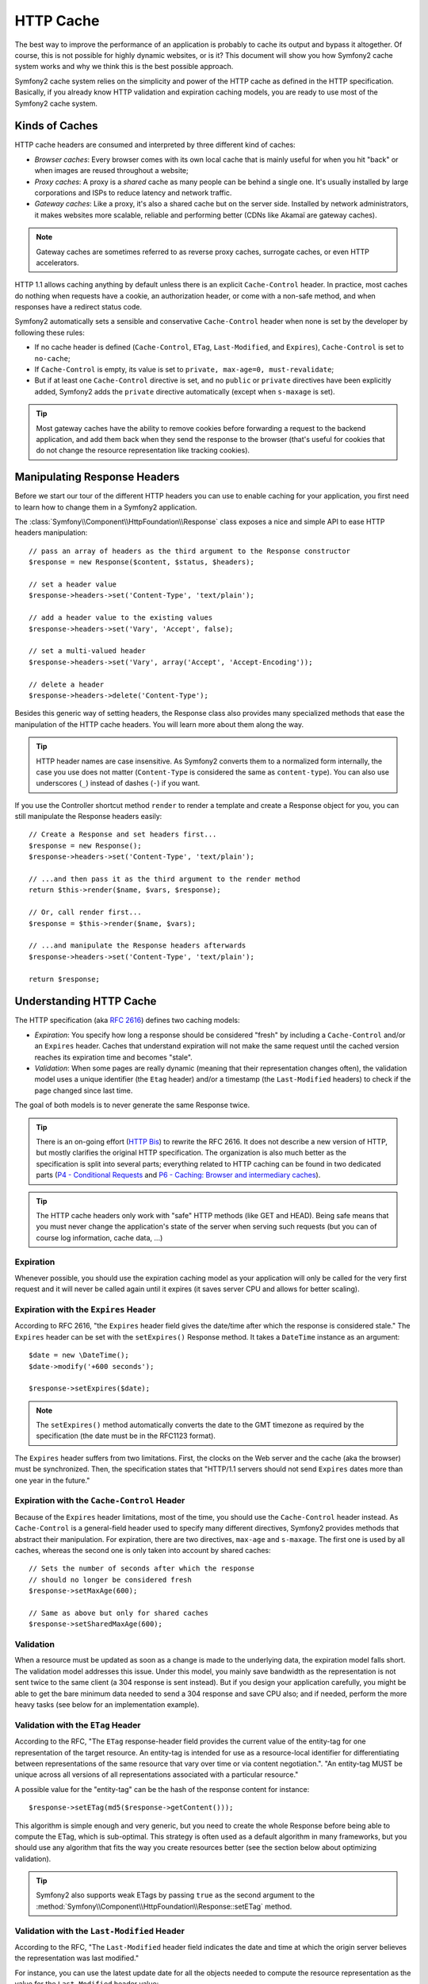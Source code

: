 .. index::
   single: Cache

HTTP Cache
==========

The best way to improve the performance of an application is probably to cache
its output and bypass it altogether. Of course, this is not possible for
highly dynamic websites, or is it? This document will show you how Symfony2
cache system works and why we think this is the best possible approach.

Symfony2 cache system relies on the simplicity and power of the HTTP cache as
defined in the HTTP specification. Basically, if you already know HTTP
validation and expiration caching models, you are ready to use most of the
Symfony2 cache system.

.. index::
   single: Cache; Types of
   single: Cache; Proxy
   single: Cache; Reverse Proxy
   single: Cache; Gateway

Kinds of Caches
---------------

HTTP cache headers are consumed and interpreted by three different kind of
caches:

* *Browser caches*: Every browser comes with its own local cache that is
  mainly useful for when you hit "back" or when images are reused throughout a
  website;

* *Proxy caches*: A proxy is a *shared* cache as many people can be behind a
  single one. It's usually installed by large corporations and ISPs to reduce
  latency and network traffic.

* *Gateway caches*: Like a proxy, it's also a shared cache but on the server
  side. Installed by network administrators, it makes websites more scalable,
  reliable and performing better (CDNs like Akamaï are gateway caches).

.. note::

    Gateway caches are sometimes referred to as reverse proxy caches,
    surrogate caches, or even HTTP accelerators.

HTTP 1.1 allows caching anything by default unless there is an explicit
``Cache-Control`` header. In practice, most caches do nothing when requests
have a cookie, an authorization header, or come with a non-safe method, and
when responses have a redirect status code.

Symfony2 automatically sets a sensible and conservative ``Cache-Control``
header when none is set by the developer by following these rules:

* If no cache header is defined (``Cache-Control``, ``ETag``,
  ``Last-Modified``, and ``Expires``), ``Cache-Control`` is set to
  ``no-cache``;

* If ``Cache-Control`` is empty, its value is set to ``private, max-age=0,
  must-revalidate``;

* But if at least one ``Cache-Control`` directive is set, and no ``public`` or
  ``private`` directives have been explicitly added, Symfony2 adds the
  ``private`` directive automatically (except when ``s-maxage`` is set).

.. tip::

    Most gateway caches have the ability to remove cookies before forwarding a
    request to the backend application, and add them back when they send the
    response to the browser (that's useful for cookies that do not change the
    resource representation like tracking cookies).

Manipulating Response Headers
-----------------------------

Before we start our tour of the different HTTP headers you can use to enable
caching for your application, you first need to learn how to change them in a
Symfony2 application.

The :class:`Symfony\\Component\\HttpFoundation\\Response` class exposes a nice
and simple API to ease HTTP headers manipulation::

    // pass an array of headers as the third argument to the Response constructor
    $response = new Response($content, $status, $headers);

    // set a header value
    $response->headers->set('Content-Type', 'text/plain');

    // add a header value to the existing values
    $response->headers->set('Vary', 'Accept', false);

    // set a multi-valued header
    $response->headers->set('Vary', array('Accept', 'Accept-Encoding'));

    // delete a header
    $response->headers->delete('Content-Type');

Besides this generic way of setting headers, the Response class also provides
many specialized methods that ease the manipulation of the HTTP cache headers.
You will learn more about them along the way.

.. tip::

    HTTP header names are case insensitive. As Symfony2 converts them to a
    normalized form internally, the case you use does not matter
    (``Content-Type`` is considered the same as ``content-type``). You can
    also use underscores (``_``) instead of dashes (``-``) if you want.

If you use the Controller shortcut method ``render`` to render a template and
create a Response object for you, you can still manipulate the Response
headers easily::

    // Create a Response and set headers first...
    $response = new Response();
    $response->headers->set('Content-Type', 'text/plain');

    // ...and then pass it as the third argument to the render method
    return $this->render($name, $vars, $response);

    // Or, call render first...
    $response = $this->render($name, $vars);

    // ...and manipulate the Response headers afterwards
    $response->headers->set('Content-Type', 'text/plain');

    return $response;

.. index::
   single: Cache; HTTP

Understanding HTTP Cache
------------------------

The HTTP specification (aka `RFC 2616`_) defines two caching models:

* *Expiration*: You specify how long a response should be considered "fresh"
  by including a ``Cache-Control`` and/or an ``Expires`` header. Caches that
  understand expiration will not make the same request until the cached
  version reaches its expiration time and becomes "stale".

* *Validation*: When some pages are really dynamic (meaning that their
  representation changes often), the validation model uses a unique identifier
  (the ``Etag`` header) and/or a timestamp (the ``Last-Modified`` headers) to
  check if the page changed since last time.

The goal of both models is to never generate the same Response twice.

.. tip::

    There is an on-going effort (`HTTP Bis`_) to rewrite the RFC 2616. It does
    not describe a new version of HTTP, but mostly clarifies the original HTTP
    specification. The organization is also much better as the specification
    is split into several parts; everything related to HTTP caching can be
    found in two dedicated parts (`P4 - Conditional Requests`_ and `P6 -
    Caching: Browser and intermediary caches`_).

.. tip::

    The HTTP cache headers only work with "safe" HTTP methods (like GET and
    HEAD). Being safe means that you must never change the application's state
    of the server when serving such requests (but you can of course log
    information, cache data, ...)

.. index::
   single: Cache; HTTP Expiration

Expiration
~~~~~~~~~~

Whenever possible, you should use the expiration caching model as your
application will only be called for the very first request and it will never
be called again until it expires (it saves server CPU and allows for better
scaling).

.. index::
   single: Cache; Expires header
   single: HTTP headers; Expires

Expiration with the ``Expires`` Header
~~~~~~~~~~~~~~~~~~~~~~~~~~~~~~~~~~~~~~

According to RFC 2616, "the ``Expires`` header field gives the date/time after
which the response is considered stale." The ``Expires`` header can be set
with the ``setExpires()`` Response method. It takes a ``DateTime`` instance as
an argument::

    $date = new \DateTime();
    $date->modify('+600 seconds');

    $response->setExpires($date);

.. note::

    The ``setExpires()`` method automatically converts the date to the GMT
    timezone as required by the specification (the date must be in the RFC1123
    format).

The ``Expires`` header suffers from two limitations. First, the clocks on the
Web server and the cache (aka the browser) must be synchronized. Then, the
specification states that "HTTP/1.1 servers should not send ``Expires`` dates
more than one year in the future."

.. index::
   single: Cache; Cache-Control header
   single: HTTP headers; Cache-Control

Expiration with the ``Cache-Control`` Header
~~~~~~~~~~~~~~~~~~~~~~~~~~~~~~~~~~~~~~~~~~~~

Because of the ``Expires`` header limitations, most of the time, you should
use the ``Cache-Control`` header instead. As ``Cache-Control`` is a
general-field header used to specify many different directives, Symfony2
provides methods that abstract their manipulation. For expiration, there are
two directives, ``max-age`` and ``s-maxage``. The first one is used by all
caches, whereas the second one is only taken into account by shared caches::

    // Sets the number of seconds after which the response
    // should no longer be considered fresh
    $response->setMaxAge(600);

    // Same as above but only for shared caches
    $response->setSharedMaxAge(600);

.. index::
   single: Cache; Validation

Validation
~~~~~~~~~~

When a resource must be updated as soon as a change is made to the underlying
data, the expiration model falls short. The validation model addresses this
issue. Under this model, you mainly save bandwidth as the representation is
not sent twice to the same client (a 304 response is sent instead). But if you
design your application carefully, you might be able to get the bare minimum
data needed to send a 304 response and save CPU also; and if needed, perform
the more heavy tasks (see below for an implementation example).

.. index::
   single: Cache; Etag header
   single: HTTP headers; Etag

Validation with the ``ETag`` Header
~~~~~~~~~~~~~~~~~~~~~~~~~~~~~~~~~~~

According to the RFC, "The ``ETag`` response-header field provides the current
value of the entity-tag for one representation of the target resource. An
entity-tag is intended for use as a resource-local identifier for
differentiating between representations of the same resource that vary over
time or via content negotiation.". "An entity-tag MUST be unique across all
versions of all representations associated with a particular resource."

A possible value for the "entity-tag" can be the hash of the response content
for instance::

    $response->setETag(md5($response->getContent()));

This algorithm is simple enough and very generic, but you need to create the
whole Response before being able to compute the ETag, which is sub-optimal.
This strategy is often used as a default algorithm in many frameworks, but you
should use any algorithm that fits the way you create resources better (see
the section below about optimizing validation).

.. tip::

    Symfony2 also supports weak ETags by passing ``true`` as the second
    argument to the
    :method:`Symfony\\Component\\HttpFoundation\\Response::setETag` method.

.. index::
   single: Cache; Last-Modified header
   single: HTTP headers; Last-Modified

Validation with the ``Last-Modified`` Header
~~~~~~~~~~~~~~~~~~~~~~~~~~~~~~~~~~~~~~~~~~~~

According to the RFC, "The ``Last-Modified`` header field indicates the date
and time at which the origin server believes the representation was last
modified."

For instance, you can use the latest update date for all the objects needed to
compute the resource representation as the value for the ``Last-Modified``
header value::

    $articleDate = new \DateTime($article->getUpdatedAt());
    $authorDate = new \DateTime($author->getUpdatedAt());

    $date = $authorDate > $articleDate ? $authorDate : $articleDate;

    $response->setLastModified($date);

.. index::
   single: Cache; Conditional Get
   single: HTTP; 304

Optimizing your Code with Validation
~~~~~~~~~~~~~~~~~~~~~~~~~~~~~~~~~~~~

The main goal of any caching strategy is to lighten the load on the
application; put another way, the less you do in your application to return a
304 response, the better. The Symfony2 ``Response::isNotModified()`` method
does exactly that by exposing a simple and efficient pattern::

    // Get the minimum information to compute
    // the ETag or the Last-Modified value
    // (based on the Request, data are retrieved from
    // a database or a key-value store for instance)
    $article = Article::get(...);

    // create a Response with a ETag and/or a Last-Modified header
    $response = new Response();
    $response->setETag($article->computeETag());
    $response->setLastModified($article->getPublishedAt());

    // Check that the Response is not modified for the given Request
    if ($response->isNotModified($request)) {
        // send the 304 Response immediately
        $response->send();
    } else {
        // do some more heavy stuff here
        // like getting more stuff from the DB
        // and rendering a template
    }

When the Response is not modified, the ``isNotModified()`` automatically sets
the response status code to ``304``, remove the content, and remove some
headers that must not be present for ``304`` responses (see
:method:`Symfony\\Component\\HttpFoundation\\Response::setNotModified`).

.. index::
   single: Cache; Vary
   single: HTTP headers; Vary

Varying the Response
~~~~~~~~~~~~~~~~~~~~

Sometimes, the representation of a resource depends not only on its URI, but
also on some other header values. For instance, if you compress pages when the
client supports it, any given URI has two representations: one when the client
supports compression, and one when it does not. For such cases, you must use
the ``Vary`` header to help the cache determine whether a stored response can
be used to satisfy a given request::

    $response->setVary('Accept-Encoding');

    $response->setVary(array('Accept-Encoding', 'Accept'));

The ``setVary()`` method takes a header name or an array of header names for
which the response varies.

Expiration and Validation
~~~~~~~~~~~~~~~~~~~~~~~~~

You can of course use both validation and expiration within the same Response.
As expiration wins over validation, you can easily benefit from the best of
both worlds. It gives you many ways to configure and tweak your caching
strategy.

.. index::
    pair: Cache; Configuration

More Response Methods
~~~~~~~~~~~~~~~~~~~~~

The Response class provides many more methods related to the cache. Here are
the most useful ones::

    // Mark the Response as private
    $response->setPrivate();

    // Mark the Response as public
    $response->setPublic();

    // Marks the Response stale
    $response->expire();

Last but not the least, most cache-related HTTP headers can be set via the
single ``setCache()`` method::

    // Set cache settings in one call
    $response->setCache(array(
        'etag'          => $etag,
        'last_modified' => $date,
        'max_age'       => 10,
        'public'        => true,
    ));

Configuring the Cache
---------------------

As you might have guessed, the best configuration to speed your application is
by adding a gateway cache in front of your application. And as Symfony2 only
uses standard HTTP headers to manage its cache, there is no need for a
proprietary cache layer. Instead, you can use any reverse proxy you want like
Apache mod_cache, Squid, or Varnish. If you don't want to install yet another
software, you can also use the Symfony2 reverse proxy, which is written in PHP
and does the same job as any other reverse proxy.

Public vs Private Responses
~~~~~~~~~~~~~~~~~~~~~~~~~~~

As explained at the beginning of this document, Symfony2 is very conservative
and makes all Responses private by default (the exact rules are described
there).

If you want to use a shared cache, you must remember to explicitly add the
``public`` directive to ``Cache-Control``::

    // The Response is private by default
    $response->setEtag($etag);
    $response->setLastModified($date);
    $response->setMaxAge(10);

    // Change the Response to be public
    $response->setPublic();

    // Set cache settings in one call
    $response->setCache(array(
        'etag'          => $etag,
        'last_modified' => $date,
        'max_age'       => 10,
        'public'        => true,
    ));

Symfony2 Reverse Proxy
~~~~~~~~~~~~~~~~~~~~~~

Symfony2 comes with a reverse proxy written in PHP. Enable it and it will
start to cache your application resources right away. Installing it is as easy
as it can get. Each new Symfony2 application comes with a pre-configured
caching Kernel (``AppCache``) that wraps the default one (``AppKernel``).
Modify the code of a front controller so that it reads as follows to enable
caching::

    // web/app.php

    require_once __DIR__.'/../app/AppCache.php';

    use Symfony\Component\HttpFoundation\Request;

    // wrap the default AppKernel with the AppCache one
    $kernel = new AppCache(new AppKernel('prod', false));
    $kernel->handle(Request::createFromGlobals())->send();

.. tip::

    The cache kernel has a special ``getLog()`` method that returns a string
    representation of what happened in the cache layer. In the development
    environment, use it to debug and validate your cache strategy::

        error_log($kernel->getLog());

The ``AppCache`` object has a sensible default configuration, but it can be
finely tuned via a set of options you can set by overriding the
``getOptions()`` method::

    // app/AppCache.php
    class AppCache extends HttpCache
    {
        protected function getOptions()
        {
            return array(
                'debug'                  => false,
                'default_ttl'            => 0,
                'private_headers'        => array('Authorization', 'Cookie'),
                'allow_reload'           => false,
                'allow_revalidate'       => false,
                'stale_while_revalidate' => 2,
                'stale_if_error'         => 60,
            );
        }
    }

Here is a list of the main options:

* ``default_ttl``: The number of seconds that a cache entry should be
  considered fresh when no explicit freshness information is provided in a
  response. Explicit ``Cache-Control`` or ``Expires`` headers override this
  value (default: ``0``);

* ``private_headers``: Set of request headers that trigger "private"
  ``Cache-Control`` behavior on responses that don't explicitly state whether
  the response is ``public`` or ``private`` via a ``Cache-Control`` directive.
  (default: ``Authorization`` and ``Cookie``);

* ``allow_reload``: Specifies whether the client can force a cache reload by
  including a ``Cache-Control`` "no-cache" directive in the request. Set it to
  ``true`` for compliance with RFC 2616 (default: ``false``);

* ``allow_revalidate``: Specifies whether the client can force a cache
  revalidate by including a ``Cache-Control`` "max-age=0" directive in the
  request. Set it to ``true`` for compliance with RFC 2616 (default: false);

* ``stale_while_revalidate``: Specifies the default number of seconds (the
  granularity is the second as the Response TTL precision is a second) during
  which the cache can immediately return a stale response while it revalidates
  it in the background (default: ``2``); this setting is overridden by the
  ``stale-while-revalidate`` HTTP ``Cache-Control`` extension (see RFC 5861);

* ``stale_if_error``: Specifies the default number of seconds (the granularity
  is the second) during which the cache can serve a stale response when an
  error is encountered (default: ``60``). This setting is overridden by the
  ``stale-if-error`` HTTP ``Cache-Control`` extension (see RFC 5861).

If ``debug`` is ``true``, Symfony2 automatically adds a ``X-Symfony-Cache``
header to the Response containing useful information about cache hits and
misses.

The Symfony2 reverse proxy is a great tool to use when developing your website
on your local network or when you deploy your website on a shared host where
you cannot install anything beyond PHP code. But being written in PHP, it
cannot be as fast as a proxy written in C. That's why we highly recommend you
to use Squid or Varnish on your production servers if possible. The good news
is that the switch from one proxy server to another is easy and transparent as
no code modification is needed in your application; start easy with the
Symfony2 reverse proxy and upgrade later to Varnish when your traffic raises.

.. note::

    The performance of the Symfony2 reverse proxy is independent of the
    complexity of the application; that's because the application kernel is
    only booted when the request needs to be forwarded to it.

Apache mod_cache
~~~~~~~~~~~~~~~~

If you use Apache, it can act as a simple gateway cache when the mod_cache
extension is enabled.

Squid
~~~~~

Squid is a "regular" proxy server that can also be used as a reverse proxy
server. If you already use Squid in your architecture, you can probably
leverage its power for your Symfony2 applications. If not, we highly recommend
you to use Varnish as it has many advantages over Squid and because it
supports features needed for advanced Symfony2 caching strategies (like ESI
support).

Varnish
~~~~~~~

Varnish is our preferred choice for three main reasons:

* It has been designed as a reverse proxy from day one so its configuration is
  really straightforward;

* Its modern architecture means that it is insanely fast;

* It supports ESI, a technology used by Symfony2 to allow different elements
  of a page to have their own caching strategy (read the next section for more
  information).

.. index::
  single: Cache; ESI
  single: ESI

Using Edge Side Includes
------------------------

Gateway caches are a great way to make your website performs better. But they
have one limitation: they can only cache whole pages. So, if you cannot cache
whole pages or if a page has "more" dynamic parts, you are out of luck.
Fortunately, Symfony2 provides a solution for these cases, based on a
technology called `ESI`_, or Edge Side Includes. Akamaï wrote this
specification almost 10 years ago, and it allows specific parts of a page to
have a different caching strategy that the main page.

The ESI specification describes tags you can embed in your pages to
communicate with the gateway cache. Only one tag is implemented in Symfony2,
``include``, as this is the only useful one outside of Akamaï context:

.. code-block:: html

    <html>
        <body>
            Some content

            <!-- Embed the content of another page here -->
            <esi:include src="http://..." />

            More content
        </body>
    </html>

When a request comes in, the gateway cache gets the page from its cache or
calls the backend application. If the response contains one or more ESI tags,
the proxy behaves like for the main request. It gets the included page content
from its cache or calls the backend application again. Then it merges all the
included content in the main page and sends it back to the client.

.. index::
    single: Helper; actions

As the embedded content comes from another page (or controller for that
matter), Symfony2 uses the standard ``render`` helper to configure ESI tags:

.. configuration-block::

    .. code-block:: php

        <?php echo $view['actions']->render('...:list', array(), array('standalone' => true)) ?>

    .. code-block:: jinja

        {% render '...:list' with {}, {'standalone': true} %}

By setting ``standalone`` to ``true``, you tell Symfony2 that the action
should be rendered as an ESI tag. You might be wondering why you would want to
use a helper instead of just writing the ESI tag yourself. That's because
using a helper makes your application works even if there is no gateway cache
installed. Let's see how it works.

When standalone is ``false`` (the default), Symfony2 merges the included page
content within the main one before sending the response to the client. But
when standalone is ``true`` and if Symfony 2 detects that it talks to a
gateway cache that supports ESI, it generates an ESI include tag. But if there
is no gateway cache or if it does not support ESI, Symfony2 will just merge
the included page content within the main one as it would have done when
standalone is ``false``.

.. note::

    Symfony2 detects if a gateway cache supports ESI via another Akamaï
    specification that is supported out of the box by the Symfony2 reverse
    proxy (a working configuration for Varnish is also provided below).

For the ESI include tag to work properly, you must define the ``_internal``
route:

.. configuration-block::

    .. code-block:: yaml

        # app/config/routing.yml
        _internal:
            resource: @FrameworkBundle/Resources/config/routing/internal.xml
            prefix:   /_internal

    .. code-block:: xml

        <!-- app/config/routing.xml -->
        <?xml version="1.0" encoding="UTF-8" ?>

        <routes xmlns="http://www.symfony-project.org/schema/routing"
            xmlns:xsi="http://www.w3.org/2001/XMLSchema-instance"
            xsi:schemaLocation="http://www.symfony-project.org/schema/routing http://www.symfony-project.org/schema/routing/routing-1.0.xsd">

            <import resource="FrameworkBundle/Resources/config/routing/internal.xml" prefix="/_internal" />
        </routes>

    .. code-block:: php

        // app/config/routing.php
        use Symfony\Component\Routing\RouteCollection;
        use Symfony\Component\Routing\Route;

        $collection->addCollection($loader->import('FrameworkBundle/Resources/config/routing/internal.xml', '/_internal'));

        return $collection;

.. tip::

    You might want to protect this route by either choosing a non easily
    guessable prefix, or by protecting them using the Symfony2 firewall
    feature (by allowing access to your reverse proxies IP range).

One great advantage of this caching strategy is that you can make your
application as dynamic as needed and at the same time, hit the application as
less as possible.

.. note::

    Once you start using ESI, remember to always use the ``s-maxage``
    directive instead of ``max-age``. As the browser only ever receives the
    aggregated resource, it is not aware of the sub-components, and so it will
    obey the ``max-age`` directive and cache the entire page. And you don't
    want that.

.. tip::

    The ``render`` helper supports two other useful options, ``alt`` and
    ``ignore_errors``. They are automatically converted to ``alt`` and
    ``onerror`` attributes when an ESI include tag is generated.

.. index::
    single: Cache; Varnish

Symfony2 reverse proxy Configuration
~~~~~~~~~~~~~~~~~~~~~~~~~~~~~~~~~~~~

You have to enable ESI for ``HttpCache`` to parse your response for ESI include tag.

.. configuration-block::

    .. code-block:: yaml

        # app/config/config.yml
        app.config:
            esi:
                enabled: true

    .. code-block:: xml

        <!-- app/config/config.xml -->
        <?xml version="1.0" encoding="UTF-8" ?>

        <app:config charset="UTF-8">
            <app:esi enabled="true" />
        </app:config>

    .. code-block:: php

        // app/config/config.php
        $container->loadFromExtension('app', 'config', array(
            'esi' => array(
                'enabled' => true,
            ),
        ));

Varnish Configuration
~~~~~~~~~~~~~~~~~~~~~

As seen previously, Symfony2 is smart enough to detect whether it talks to a
reverse proxy that understands ESI or not. It works out of the box when you
use the Symfony2 reverse proxy, but you need a special configuration to make
it work with Varnish. Thankfully, Symfony2 relies on yet another standard
written by Akamaï (`Edge Architecture`_), so the configuration tips in this
chapter can be useful even if you don't use Symfony2.

.. note::

    Varnish only supports the ``src`` attribute for ESI tags (``onerror`` and
    ``alt`` attributes are ignored).

First, configure Varnish so that it advertises its ESI support by adding a
``Surrogate-Capability`` header to requests forwarded to the backend
application:

.. code-block:: text

    sub vcl_recv {
        set req.http.Surrogate-Capability = "abc=ESI/1.0";
    }

Then, optimize Varnish so that it only parses the Response contents when there
is at least one ESI tag by checking the ``Surrogate-Control`` header that
Symfony2 adds automatically:

.. code-block:: text

    sub vcl_fetch {
        if (beresp.http.Surrogate-Control ~ "ESI/1.0") {
            unset beresp.http.Surrogate-Control;
            esi;
        }
    }

.. caution::

    Don't use compression with ESI as Varnish won't be able to parse the
    response content. If you want to use compression, put a web server in
    front of Varnish to do the job.

.. index::
    single: Cache; Invalidation

Invalidation
------------

"There are only two hard things in Computer Science: cache invalidation and
naming things." --Phil Karlton

You never need to invalidate cached data because invalidation is already taken
into account natively in the HTTP cache models. If you use validation, you
never need to invalidate anything by definition; and if you use expiration and
need to invalidate a resource, it means that you set the expires date too far
away in the future.

.. note::

    It's also because there is no invalidation mechanism that you can use any
    reverse proxy without changing anything in your application code.

Actually, all reverse proxies provide ways to purge cached data, but you
should avoid them as much as possible. The most standard way is to purge the
cache for a given URL by requesting it with the special ``PURGE`` HTTP method.

.. index::
    single: Cache; Invalidation with Varnish

Here is how you can configure the Symfony2 reverse proxy to support the
``PURGE`` HTTP method::

    // app/AppCache.php
    class AppCache extends HttpCache
    {
        protected function invalidate(Request $request)
        {
            if ('PURGE' !== $request->getMethod()) {
                return parent::invalidate($request);
            }

            $response = new Response();
            if (!$this->store->purge($request->getUri())) {
                $response->setStatusCode(404, 'Not purged');
            } else {
                $response->setStatusCode(200, 'Purged');
            }

            return $response;
        }
    }

And the same can be done with Varnish too:

.. code-block:: text

    sub vcl_hit {
        if (req.request == "PURGE") {
            set obj.ttl = 0s;
            error 200 "Purged";
        }
    }

    sub vcl_miss {
        if (req.request == "PURGE") {
            error 404 "Not purged";
        }
    }

.. caution::

    You must protect the ``PURGE`` HTTP method somehow to avoid random people
    purging your cached data.

.. _`RFC 2616`: http://www.ietf.org/rfc/rfc2616.txt
.. _`HTTP Bis`: http://tools.ietf.org/wg/httpbis/
.. _`P4 - Conditional Requests`: http://tools.ietf.org/id/draft-ietf-httpbis-p4-conditional-12.txt
.. _`P6 - Caching: Browser and intermediary caches`: http://tools.ietf.org/id/draft-ietf-httpbis-p6-cache-12.txt
.. _`ESI`: http://www.w3.org/TR/esi-lang
.. _`Edge Architecture`: http://www.w3.org/TR/edge-arch
